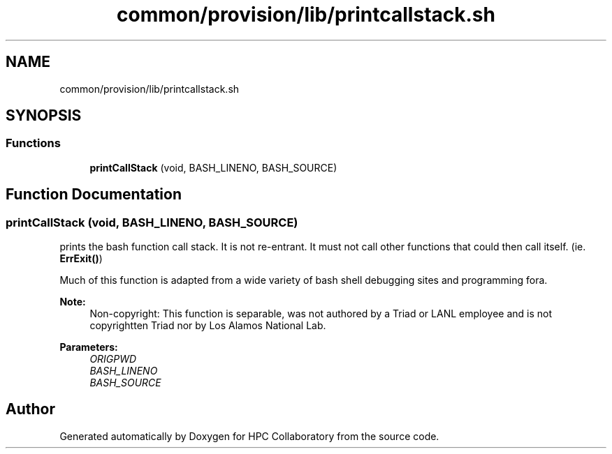 .TH "common/provision/lib/printcallstack.sh" 3 "Wed Apr 15 2020" "HPC Collaboratory" \" -*- nroff -*-
.ad l
.nh
.SH NAME
common/provision/lib/printcallstack.sh
.SH SYNOPSIS
.br
.PP
.SS "Functions"

.in +1c
.ti -1c
.RI "\fBprintCallStack\fP (void, BASH_LINENO, BASH_SOURCE)"
.br
.in -1c
.SH "Function Documentation"
.PP 
.SS "printCallStack (void, BASH_LINENO, BASH_SOURCE)"
prints the bash function call stack\&. It is not re-entrant\&. It must not call other functions that could then call itself\&. (ie\&. \fBErrExit()\fP)
.PP
Much of this function is adapted from a wide variety of bash shell debugging sites and programming fora\&.
.PP
\fBNote:\fP
.RS 4
Non-copyright: This function is separable, was not authored by a Triad or LANL employee and is not copyrightten Triad nor by Los Alamos National Lab\&.
.RE
.PP
\fBParameters:\fP
.RS 4
\fIORIGPWD\fP 
.br
\fIBASH_LINENO\fP 
.br
\fIBASH_SOURCE\fP 
.RE
.PP

.SH "Author"
.PP 
Generated automatically by Doxygen for HPC Collaboratory from the source code\&.
